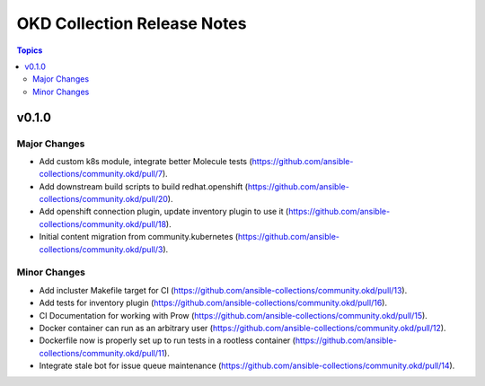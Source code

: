 ============================
OKD Collection Release Notes
============================

.. contents:: Topics


v0.1.0
======

Major Changes
-------------

- Add custom k8s module, integrate better Molecule tests (https://github.com/ansible-collections/community.okd/pull/7).
- Add downstream build scripts to build redhat.openshift (https://github.com/ansible-collections/community.okd/pull/20).
- Add openshift connection plugin, update inventory plugin to use it (https://github.com/ansible-collections/community.okd/pull/18).
- Initial content migration from community.kubernetes (https://github.com/ansible-collections/community.okd/pull/3).

Minor Changes
-------------

- Add incluster Makefile target for CI (https://github.com/ansible-collections/community.okd/pull/13).
- Add tests for inventory plugin (https://github.com/ansible-collections/community.okd/pull/16).
- CI Documentation for working with Prow (https://github.com/ansible-collections/community.okd/pull/15).
- Docker container can run as an arbitrary user (https://github.com/ansible-collections/community.okd/pull/12).
- Dockerfile now is properly set up to run tests in a rootless container (https://github.com/ansible-collections/community.okd/pull/11).
- Integrate stale bot for issue queue maintenance (https://github.com/ansible-collections/community.okd/pull/14).
